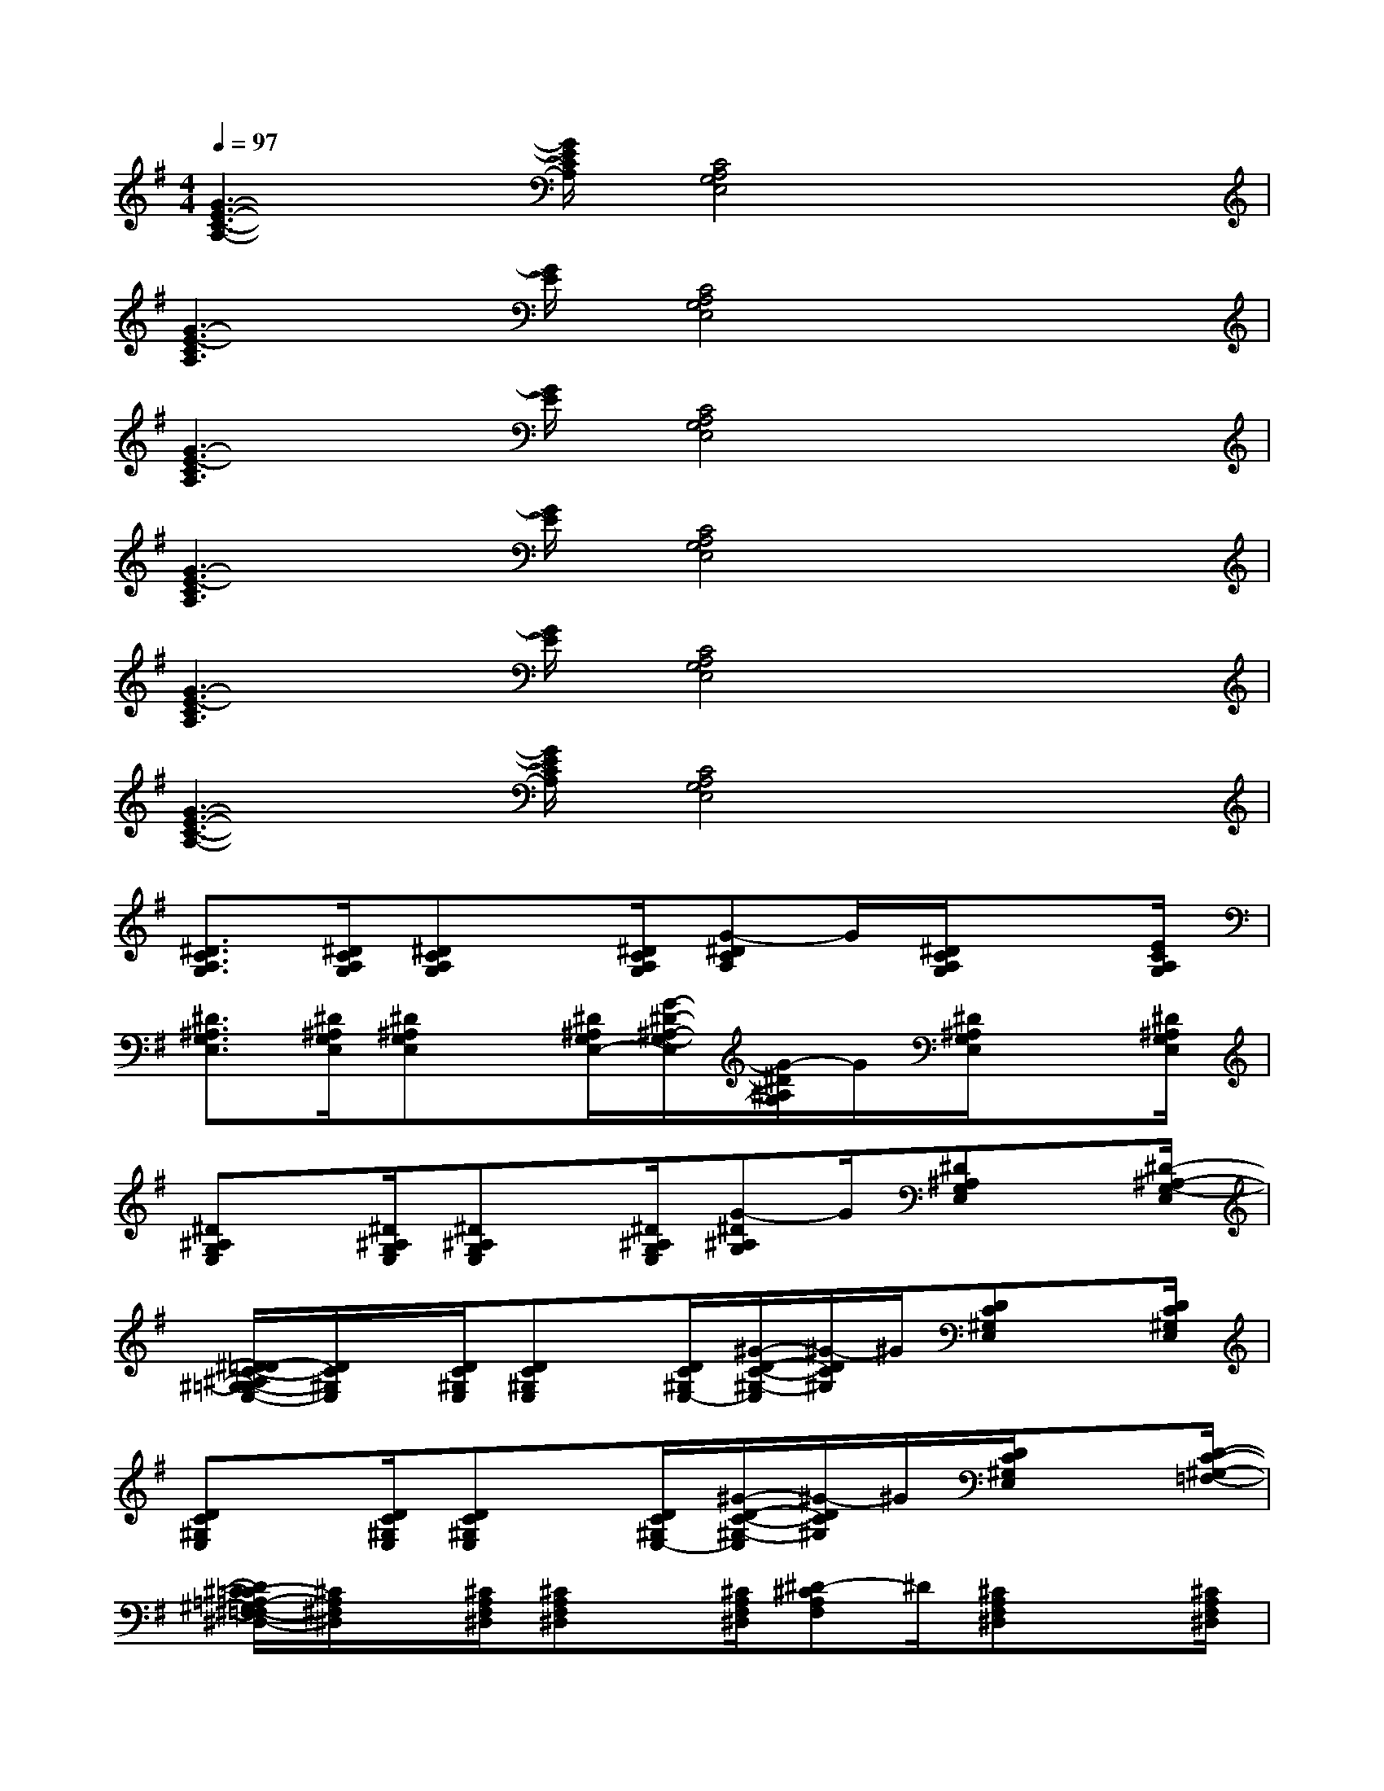 X:1
T:
M:4/4
L:1/8
Q:1/4=97
K:G%1sharps
V:1
[G3-E3-C3-A,3-][G/2E/2C/2A,/2][C4A,4G,4E,4]x/2|
[G3-E3-C3A,3][G/2E/2][C4A,4G,4E,4]x/2|
[G3-E3-C3A,3][G/2E/2][C4A,4G,4E,4]x/2|
[G3-E3-C3A,3][G/2E/2][C4A,4G,4E,4]x/2|
[G3-E3-C3A,3][G/2E/2][C4A,4G,4E,4]x/2|
[G3-E3-C3-A,3-][G/2E/2C/2A,/2][C4A,4G,4E,4]x/2|
[^D3/2C3/2A,3/2G,3/2][^D/2C/2A,/2G,/2][^DCA,G,]x/2[^D/2C/2A,/2G,/2][G-^DCA,]G/2[^D/2C/2A,/2G,/2]x3/2[E/2C/2A,/2G,/2]|
[^D3/2^A,3/2G,3/2E,3/2][^D/2^A,/2G,/2E,/2][^D^A,G,E,]x/2[^D/2^A,/2G,/2E,/2-][G/2-^D/2-^A,/2-G,/2-E,/2][G/2-^D/2^A,/2G,/2]G/2[^D/2^A,/2G,/2E,/2]x3/2[^D/2^A,/2G,/2E,/2]|
[^D^A,G,E,]x/2[^D/2^A,/2G,/2E,/2][^D^A,G,E,]x/2[^D/2^A,/2G,/2E,/2][G-^D^A,G,]G/2[^D^A,G,E,]x[^D/2-^A,/2-G,/2-E,/2]|
[^D/2=D/2-C/2-^A,/2^G,/2-=G,/2E,/2-][D/2C/2^G,/2E,/2]x/2[D/2C/2^G,/2E,/2][DC^G,E,]x/2[D/2C/2^G,/2E,/2-][^G/2-D/2-C/2-^G,/2-E,/2][^G/2-D/2C/2^G,/2]^G/2[DC^G,E,]x[D/2C/2^G,/2E,/2]|
[DC^G,E,]x/2[D/2C/2^G,/2E,/2][DC^G,E,]x/2[D/2C/2^G,/2E,/2-][^G/2-D/2-C/2-^G,/2-E,/2][^G/2-D/2C/2^G,/2]^G/2[D/2C/2^G,/2E,/2]x3/2[D/2-C/2-^G,/2-=F,/2-]|
[D/2^C/2-=C/2=A,/2-^G,/2^F,/2-=F,/2^D,/2-][^C/2A,/2^F,/2^D,/2]x/2[^C/2A,/2F,/2^D,/2][^CA,F,^D,]x/2[^C/2A,/2F,/2^D,/2][^D-^CA,F,]^D/2[^CA,F,^D,]x[^C/2A,/2F,/2^D,/2]|
[^CA,F,^D,]x/2[^C/2A,/2F,/2^D,/2][^CA,F,^D,]x/2[^C/2A,/2F,/2^D,/2-][^D/2-^C/2-A,/2-F,/2-^D,/2][^D/2-^C/2A,/2F,/2]^D/2[^CA,F,^D,]x[^C/2-A,/2F,/2-^D,/2-]|
[E/2-^C/2=C/2-A,/2-=G,/2-F,/2^D,/2][E/2C/2A,/2G,/2]x/2[E/2C/2A,/2G,/2][ECA,G,]x/2[E/2C/2A,/2G,/2][G-ECA,]G/2[ECA,G,]x[E/2C/2A,/2G,/2]|
[ECA,G,]x/2[E/2C/2A,/2G,/2][ECA,G,]x/2[E/2C/2A,/2G,/2-][G/2-E/2-C/2-A,/2-G,/2][G/2-E/2C/2A,/2]G/2[ECA,G,]x[^D/2C/2A,/2G,/2]|
[^D^A,G,E,]x/2[^D/2^A,/2G,/2E,/2][^D^A,G,E,]x/2[^D/2^A,/2G,/2E,/2-][G/2-^D/2-^A,/2-G,/2-E,/2][G/2-^D/2^A,/2G,/2]G/2[^D/2^A,/2G,/2E,/2]x3/2[^D/2^A,/2G,/2E,/2]